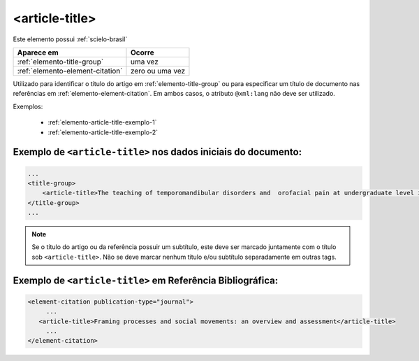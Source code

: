 .. _elemento-article-title:

<article-title>
===============

Este elemento possui :ref:`scielo-brasil`


+----------------------------------+-----------------+
| Aparece em                       | Ocorre          |
+==================================+=================+
| :ref:`elemento-title-group`      | uma vez         |
+----------------------------------+-----------------+
| :ref:`elemento-element-citation` | zero ou uma vez |
+----------------------------------+-----------------+


Utilizado para identificar o título do artigo em :ref:`elemento-title-group` ou para especificar um título de documento nas referências em :ref:`elemento-element-citation`. Em ambos casos, o atributo ``@xml:lang`` não deve ser utilizado.



Exemplos:

  * :ref:`elemento-article-title-exemplo-1`
  * :ref:`elemento-article-title-exemplo-2`


.. _elemento-article-title-exemplo-1:

Exemplo de ``<article-title>`` nos dados iniciais do documento:
---------------------------------------------------------------

.. code-block:: xml

    ...
    <title-group>
        <article-title>The teaching of temporomandibular disorders and  orofacial pain at undergraduate level in Brazilian dental schools</article-title>
    </title-group>
    ...

.. note:: Se o título do artigo ou da referência possuir um subtítulo, este deve ser marcado juntamente com o título sob ``<article-title>``. Não se deve marcar nenhum título e/ou subtítulo separadamente em outras tags.


.. _elemento-article-title-exemplo-2:

Exemplo de ``<article-title>`` em Referência Bibliográfica:
-----------------------------------------------------------

.. code-block:: xml

    <element-citation publication-type="journal">
         ...
       <article-title>Framing processes and social movements: an overview and assessment</article-title>
         ...
    </element-citation>


